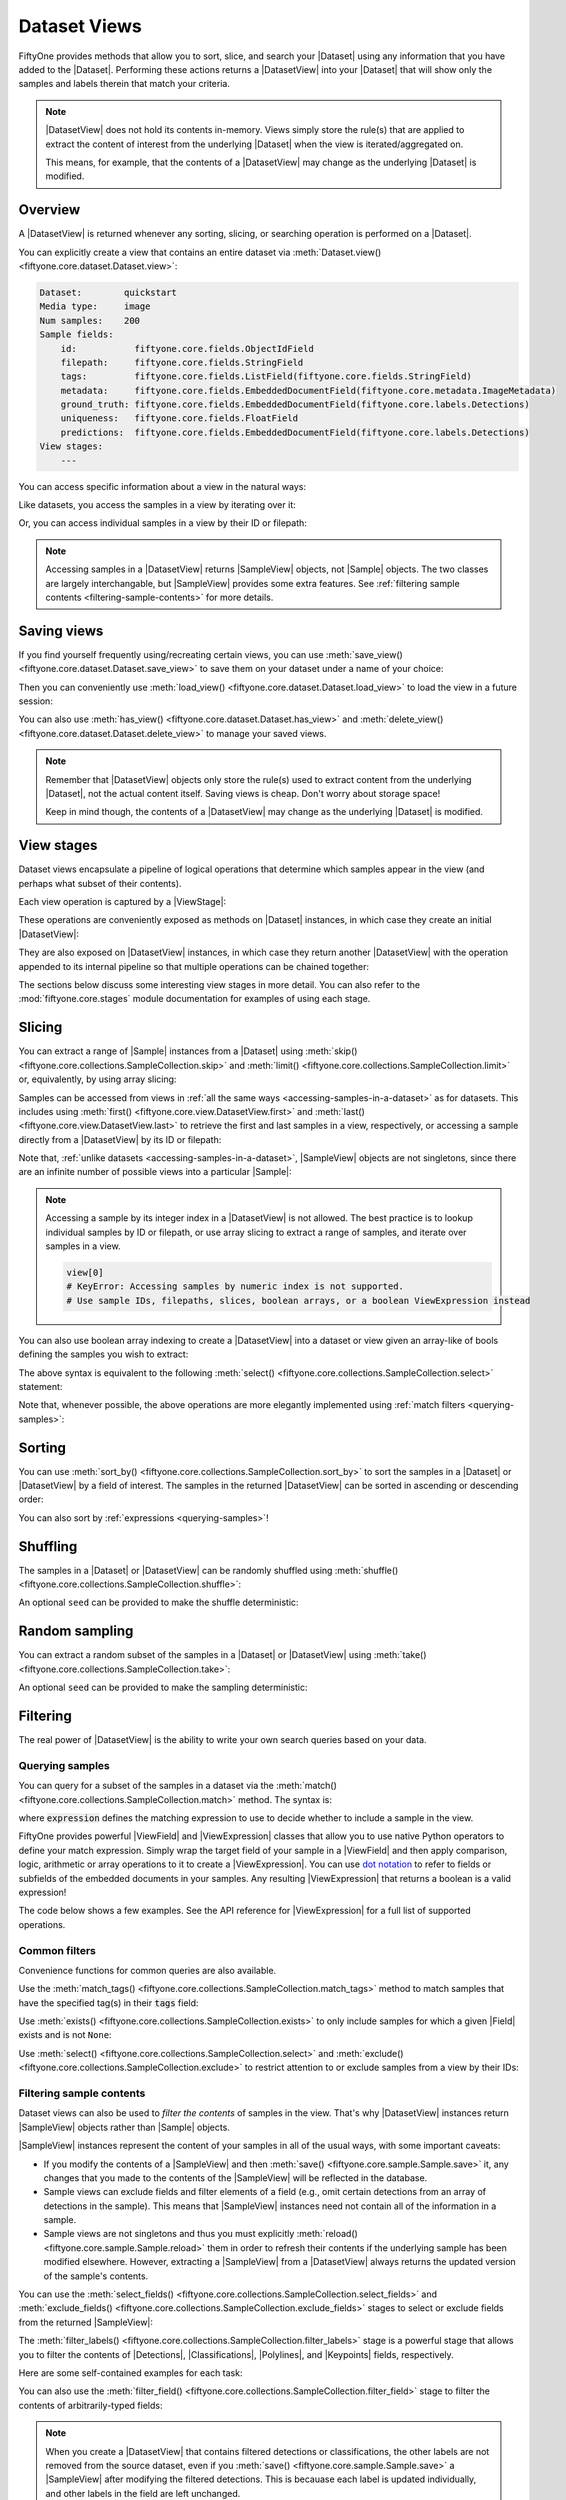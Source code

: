.. _using-views:

Dataset Views
=============

.. default-role:: code

FiftyOne provides methods that allow you to sort, slice, and search your
|Dataset| using any information that you have added to the |Dataset|.
Performing these actions returns a |DatasetView| into your |Dataset| that will
show only the samples and labels therein that match your criteria.

.. note::

    |DatasetView| does not hold its contents in-memory. Views simply store the
    rule(s) that are applied to extract the content of interest from the
    underlying |Dataset| when the view is iterated/aggregated on.

    This means, for example, that the contents of a |DatasetView| may change
    as the underlying |Dataset| is modified.

Overview
________

A |DatasetView| is returned whenever any sorting, slicing, or searching
operation is performed on a |Dataset|.

You can explicitly create a view that contains an entire dataset via
:meth:`Dataset.view() <fiftyone.core.dataset.Dataset.view>`:

.. code-block:: python
    :linenos:

    import fiftyone.zoo as foz

    dataset = foz.load_zoo_dataset("quickstart")

    view = dataset.view()

    print(view)

.. code-block:: text

    Dataset:        quickstart
    Media type:     image
    Num samples:    200
    Sample fields:
        id:           fiftyone.core.fields.ObjectIdField
        filepath:     fiftyone.core.fields.StringField
        tags:         fiftyone.core.fields.ListField(fiftyone.core.fields.StringField)
        metadata:     fiftyone.core.fields.EmbeddedDocumentField(fiftyone.core.metadata.ImageMetadata)
        ground_truth: fiftyone.core.fields.EmbeddedDocumentField(fiftyone.core.labels.Detections)
        uniqueness:   fiftyone.core.fields.FloatField
        predictions:  fiftyone.core.fields.EmbeddedDocumentField(fiftyone.core.labels.Detections)
    View stages:
        ---

You can access specific information about a view in the natural ways:

.. code-block:: python
    :linenos:

    len(view)
    # 200

    view.media_type
    # "image"

Like datasets, you access the samples in a view by iterating over it:

.. code-block:: python
    :linenos:

    for sample in view:
        # Do something with `sample`

Or, you can access individual samples in a view by their ID or filepath:

.. code-block:: python
    :linenos:

    sample = view.take(1).first()

    print(type(sample))
    # fiftyone.core.sample.SampleView

    same_sample = view[sample.id]
    also_same_sample = view[sample.filepath]

    view[other_sample_id]
    # KeyError: sample non-existent or not in view

.. note::

    Accessing samples in a |DatasetView| returns |SampleView| objects, not
    |Sample| objects. The two classes are largely interchangable, but
    |SampleView| provides some extra features. See
    :ref:`filtering sample contents <filtering-sample-contents>` for more
    details.

.. _saving-views:

Saving views
____________

If you find yourself frequently using/recreating certain views, you can use
:meth:`save_view() <fiftyone.core.dataset.Dataset.save_view>` to save them on
your dataset under a name of your choice:

.. code-block:: python
    :linenos:

    import fiftyone as fo
    import fiftyone.zoo as foz
    from fiftyone import ViewField as F

    dataset = foz.load_zoo_dataset("quickstart")
    dataset.persistent = True

    # Create a view
    cats_view = (
        dataset
        .select_fields("ground_truth")
        .filter_labels("ground_truth", F("label") == "cat")
        .sort_by(F("ground_truth.detections").length(), reverse=True)
    )

    # Save the view
    dataset.save_view("cats-view", cats_view)

Then you can conveniently use
:meth:`load_view() <fiftyone.core.dataset.Dataset.load_view>` to load the view
in a future session:

.. code-block:: python
    :linenos:

    import fiftyone as fo

    dataset = fo.load_dataset("quickstart")

    # Retrieve a saved view
    cats_view = dataset.load_view("cats-view")
    print(cats_view)

    # Cleanup
    dataset.delete()

You can also use :meth:`has_view() <fiftyone.core.dataset.Dataset.has_view>`
and :meth:`delete_view() <fiftyone.core.dataset.Dataset.delete_view>` to manage
your saved views.

.. note::

    Remember that |DatasetView| objects only store the rule(s) used to extract
    content from the underlying |Dataset|, not the actual content itself.
    Saving views is cheap. Don't worry about storage space!

    Keep in mind though, the contents of a |DatasetView| may change as the
    underlying |Dataset| is modified.

.. _view-stages:

View stages
___________

Dataset views encapsulate a pipeline of logical operations that determine which
samples appear in the view (and perhaps what subset of their contents).

Each view operation is captured by a |ViewStage|:

.. code-block:: python
    :linenos:

    # List available view operations on a dataset
    print(dataset.list_view_stages())
    # ['exclude', 'exclude_fields', 'exists', ..., 'skip', 'sort_by', 'take']

These operations are conveniently exposed as methods on |Dataset| instances,
in which case they create an initial |DatasetView|:

.. code-block:: python
    :linenos:

    # Random set of 100 samples from the dataset
    random_view = dataset.take(100)

    len(random_view)
    # 100

They are also exposed on |DatasetView| instances, in which case they return
another |DatasetView| with the operation appended to its internal pipeline so
that multiple operations can be chained together:

.. code-block:: python
    :linenos:

    # Sort `random_view` by filepath
    sorted_random_view = random_view.sort_by("filepath")

The sections below discuss some interesting view stages in more detail. You can
also refer to the :mod:`fiftyone.core.stages` module documentation for examples
of using each stage.

.. _view-slicing:

Slicing
_______

You can extract a range of |Sample| instances from a |Dataset| using
:meth:`skip() <fiftyone.core.collections.SampleCollection.skip>` and
:meth:`limit() <fiftyone.core.collections.SampleCollection.limit>` or,
equivalently, by using array slicing:

.. code-block:: python
    :linenos:

    # Skip the first 2 samples and take the next 3
    range_view1 = dataset.skip(2).limit(3)

    # Equivalently, using array slicing
    range_view2 = dataset[2:5]

Samples can be accessed from views in
:ref:`all the same ways <accessing-samples-in-a-dataset>` as for datasets.
This includes using :meth:`first() <fiftyone.core.view.DatasetView.first>` and
:meth:`last() <fiftyone.core.view.DatasetView.last>` to retrieve the first and
last samples in a view, respectively, or accessing a sample directly from a
|DatasetView| by its ID or filepath:

.. code-block:: python
    :linenos:

    view = dataset[10:100]

    sample10 = view.first()
    sample100 = view.last()

    also_sample10 = view[sample10.id]
    print(also_sample10.filepath == sample10.filepath)
    # True

    also_sample100 = view[sample100.filepath]
    print(sample100.id == also_sample100.id)
    # True

Note that, :ref:`unlike datasets <accessing-samples-in-a-dataset>`,
|SampleView| objects are not singletons, since there are an infinite number of
possible views into a particular |Sample|:

.. code-block:: python
    :linenos:

    print(sample10 is also_sample10)
    # False

.. note::

    Accessing a sample by its integer index in a |DatasetView| is not allowed.
    The best practice is to lookup individual samples by ID or filepath, or use
    array slicing to extract a range of samples, and iterate over samples in a
    view.

    .. code-block:: python

        view[0]
        # KeyError: Accessing samples by numeric index is not supported.
        # Use sample IDs, filepaths, slices, boolean arrays, or a boolean ViewExpression instead

You can also use boolean array indexing to create a |DatasetView| into a
dataset or view given an array-like of bools defining the samples you wish to
extract:

.. code-block:: python
    :linenos:

    import numpy as np

    # A boolean array encoding the samples to extract
    bool_array = np.array(dataset.values("uniqueness")) > 0.7

    view = dataset[bool_array]
    print(len(view))
    # 17

The above syntax is equivalent to the following
:meth:`select() <fiftyone.core.collections.SampleCollection.select>` statement:

.. code-block:: python
    :linenos:

    import itertools

    ids = itertools.compress(dataset.values("id"), bool_array)
    view = dataset.select(ids)
    print(len(view))
    # 17

Note that, whenever possible, the above operations are more elegantly
implemented using :ref:`match filters <querying-samples>`:

.. code-block:: python
    :linenos:

    from fiftyone import ViewField as F

    # ViewExpression defining the samples to match
    expr = F("uniqueness") > 0.7

    # Use a match() expression to define the view
    view = dataset.match(expr)
    print(len(view))
    # 17

    # Equivalent: using boolean expression indexing is allowed too
    view = dataset[expr]
    print(len(view))
    # 17

.. _view-sorting:

Sorting
_______

You can use
:meth:`sort_by() <fiftyone.core.collections.SampleCollection.sort_by>`
to sort the samples in a |Dataset| or |DatasetView| by a field of interest. The
samples in the returned |DatasetView| can be sorted in ascending or descending
order:

.. code-block:: python
    :linenos:

    view = dataset.sort_by("filepath")
    view = dataset.sort_by("filepath", reverse=True)

You can also sort by :ref:`expressions <querying-samples>`!

.. code-block:: python
    :linenos:

    from fiftyone import ViewField as F

    # Sort by number of detections in `Detections` field `ground_truth`
    view = dataset.sort_by(F("ground_truth.detections").length(), reverse=True)

    print(len(view.first().ground_truth.detections))  # 39
    print(len(view.last().ground_truth.detections))  # 0

.. _view-shuffling:

Shuffling
_________

The samples in a |Dataset| or |DatasetView| can be randomly shuffled using
:meth:`shuffle() <fiftyone.core.collections.SampleCollection.shuffle>`:

.. code-block:: python
    :linenos:

    # Randomly shuffle the order of the samples in the dataset
    view1 = dataset.shuffle()

An optional ``seed`` can be provided to make the shuffle deterministic:

.. code-block:: python
    :linenos:

    # Randomly shuffle the samples in the dataset with a fixed seed

    view2 = dataset.shuffle(seed=51)
    print(view2.first().id)
    # 5f31bbfcd0d78c13abe159b1

    also_view2 = dataset.shuffle(seed=51)
    print(also_view2.first().id)
    # 5f31bbfcd0d78c13abe159b1

.. _view-sampling:

Random sampling
_______________

You can extract a random subset of the samples in a |Dataset| or |DatasetView|
using :meth:`take() <fiftyone.core.collections.SampleCollection.take>`:

.. code-block:: python
    :linenos:

    # Take 5 random samples from the dataset
    view1 = dataset.take(5)

An optional ``seed`` can be provided to make the sampling deterministic:

.. code-block:: python
    :linenos:

    # Take 5 random samples from the dataset with a fixed seed

    view2 = dataset.take(5, seed=51)
    print(view2.first().id)
    # 5f31bbfcd0d78c13abe159b1

    also_view2 = dataset.take(5, seed=51)
    print(also_view2.first().id)
    # 5f31bbfcd0d78c13abe159b1

.. _view-filtering:

Filtering
_________

The real power of |DatasetView| is the ability to write your own search queries
based on your data.

.. _querying-samples:

Querying samples
----------------

You can query for a subset of the samples in a dataset via the
:meth:`match() <fiftyone.core.collections.SampleCollection.match>` method. The
syntax is:

.. code-block:: python
    :linenos:

    match_view = dataset.match(expression)

where `expression` defines the matching expression to use to decide whether to
include a sample in the view.

FiftyOne provides powerful |ViewField| and |ViewExpression| classes that allow
you to use native Python operators to define your match expression. Simply wrap
the target field of your sample in a |ViewField| and then apply comparison,
logic, arithmetic or array operations to it to create a |ViewExpression|. You
can use `dot notation <https://docs.mongodb.com/manual/core/document/#dot-notation>`_
to refer to fields or subfields of the embedded documents in your samples.
Any resulting |ViewExpression| that returns a boolean is a valid expression!

The code below shows a few examples. See the API reference for |ViewExpression|
for a full list of supported operations.

.. code-block:: python
    :linenos:

    from fiftyone import ViewField as F

    # Populate metadata on all samples
    dataset.compute_metadata()

    # Samples whose image is less than 48 KB
    small_images_view = dataset.match(F("metadata.size_bytes") < 48 * 1024)

    # Samples that contain at least one prediction with confidence above 0.99
    # or whose label ifs "cat" or "dog"
    match = (F("confidence") > 0.99) | (F("label").is_in(("cat", "dog")))
    matching_view = dataset.match(
        F("predictions.detections").filter(match).length() > 0
    )

Common filters
--------------

Convenience functions for common queries are also available.

Use the
:meth:`match_tags() <fiftyone.core.collections.SampleCollection.match_tags>`
method to match samples that have the specified tag(s) in their `tags` field:

.. code-block:: python
    :linenos:

    # The validation split of the dataset
    val_view = dataset.match_tags("validation")

    # Union of the validation and test splits
    val_test_view = dataset.match_tags(("validation", "test"))

Use :meth:`exists() <fiftyone.core.collections.SampleCollection.exists>` to
only include samples for which a given |Field| exists and is not ``None``:

.. code-block:: python
    :linenos:

    # The subset of samples where predictions have been computed
    predictions_view = dataset.exists("predictions")

Use :meth:`select() <fiftyone.core.collections.SampleCollection.select>` and
:meth:`exclude() <fiftyone.core.collections.SampleCollection.exclude>` to
restrict attention to or exclude samples from a view by their IDs:

.. code-block:: python
    :linenos:

    # Get the IDs of two random samples
    sample_ids = [
        dataset.take(1).first().id,
        dataset.take(1).first().id,
    ]

    # Include only samples with the given IDs in the view
    selected_view = dataset.select(sample_ids)

    # Exclude samples with the given IDs from the view
    excluded_view = dataset.exclude(sample_ids)

.. _filtering-sample-contents:

Filtering sample contents
-------------------------

Dataset views can also be used to *filter the contents* of samples in the view.
That's why |DatasetView| instances return |SampleView| objects rather than
|Sample| objects.

|SampleView| instances represent the content of your samples in all of the
usual ways, with some important caveats:

- If you modify the contents of a |SampleView| and then
  :meth:`save() <fiftyone.core.sample.Sample.save>` it, any changes that
  you made to the contents of the |SampleView| will be reflected in the
  database.

- Sample views can exclude fields and filter elements of a field (e.g., omit
  certain detections from an array of detections in the sample). This means
  that |SampleView| instances need not contain all of the information in a
  sample.

- Sample views are not singletons and thus you must explicitly
  :meth:`reload() <fiftyone.core.sample.Sample.reload>` them in order to
  refresh their contents if the underlying sample has been modified elsewhere.
  However, extracting a |SampleView| from a |DatasetView| always returns the
  updated version of the sample's contents.

You can use the
:meth:`select_fields() <fiftyone.core.collections.SampleCollection.select_fields>`
and
:meth:`exclude_fields() <fiftyone.core.collections.SampleCollection.exclude_fields>`
stages to select or exclude fields from the returned |SampleView|:

.. code-block:: python
    :linenos:

    for sample in dataset.select_fields("ground_truth"):
        print(sample.id)            # OKAY: `id` is always available
        print(sample.ground_truth)  # OKAY: `ground_truth` was selected
        print(sample.predictions)   # AttributeError: `predictions` was not selected

    for sample in dataset.exclude_fields("predictions"):
        print(sample.id)            # OKAY: `id` is always available
        print(sample.ground_truth)  # OKAY: `ground_truth` was not excluded
        print(sample.predictions)   # AttributeError: `predictions` was excluded

The
:meth:`filter_labels() <fiftyone.core.collections.SampleCollection.filter_labels>`
stage is a powerful stage that allows you to filter the contents of
|Detections|, |Classifications|, |Polylines|, and |Keypoints| fields,
respectively.

Here are some self-contained examples for each task:

.. tabs::

    .. tab:: Classifications

        .. code-block:: python
            :linenos:

            import fiftyone as fo
            import fiftyone.zoo as foz
            from fiftyone import ViewField as F

            dataset = foz.load_zoo_dataset("imagenet-sample")

            # Only include samples whose ground truth `label` is "slug" or "conch"
            slug_conch_view = dataset.filter_labels(
                "ground_truth", (F("label") == "slug") | (F("label") == "conch")
            )

            session = fo.launch_app(view=slug_conch_view)

    .. tab:: Detections

        .. code-block:: python
            :linenos:

            import fiftyone as fo
            import fiftyone.zoo as foz
            from fiftyone import ViewField as F

            dataset = foz.load_zoo_dataset("quickstart")

            # Bboxes are in [top-left-x, top-left-y, width, height] format
            bbox_area = F("bounding_box")[2] * F("bounding_box")[3]

            # Only includes predictions whose bounding boxes have an area of at
            # least 50% of the image, and only include samples with at least
            # one prediction after filtering
            large_boxes_view = dataset.filter_labels("predictions", bbox_area >= 0.5)

            session = fo.launch_app(view=large_boxes_view)

    .. tab:: Polylines

        .. note::

            See the :ref:`BDD100K dataset <dataset-zoo-bdd100k>` in the Dataset
            Zoo for download instructions.

        .. code-block:: python
            :linenos:

            import fiftyone as fo
            import fiftyone.zoo as foz
            from fiftyone import ViewField as F

            # The path to the source files that you manually downloaded
            source_dir = "/path/to/dir-with-bdd100k-files"

            dataset = foz.load_zoo_dataset(
                "bdd100k", split="validation", source_dir=source_dir
            )

            # Only include polylines that are filled (polygons, not polylines),
            # and only include samples with at least one polygon after filtering
            polygons_view = dataset.filter_labels("gt_polylines", F("filled") == True)

            session = fo.launch_app(view=polygons_view)

    .. tab:: Keypoints

        .. note::

            This example uses a
            :ref:`Keypoint R-CNN model <model-zoo-keypoint-rcnn-resnet50-fpn-coco-torch>`
            from the Model Zoo.

        .. code-block:: python
            :linenos:

            import fiftyone as fo
            import fiftyone.zoo as foz
            from fiftyone import ViewField as F

            dataset = foz.load_zoo_dataset("quickstart")

            # Load a keypoint model
            model = foz.load_zoo_model("keypoint-rcnn-resnet50-fpn-coco-torch")

            # Grab a few samples that have people in them
            person_view  = dataset.match(
                F("ground_truth.detections").map(F("label") == "person").length() > 0
            ).take(4)

            person_view.apply_model(model, label_field="rcnn")

            # Only include keypoints in the `rcnn_keypoints` field of each
            # sample that have at least 10 vertices, and only include samples
            # with at least one keypoint instance after filtering
            many_points_view = dataset.filter_labels(
                "rcnn_keypoints", F("points").length() >= 10,
            )

            session = fo.launch_app(view=many_points_view)

You can also use the
:meth:`filter_field() <fiftyone.core.collections.SampleCollection.filter_field>`
stage to filter the contents of arbitrarily-typed fields:

.. code-block:: python
    :linenos:

    # Remove tags from samples that don't include the "validation" tag
    clean_tags_view = dataset.filter_field("tags", F().contains("validation"))

.. note::

    When you create a |DatasetView| that contains filtered detections or
    classifications, the other labels are not removed from the source dataset,
    even if you :meth:`save() <fiftyone.core.sample.Sample.save>` a
    |SampleView| after modifying the filtered detections. This is becauase each
    label is updated individually, and other labels in the field are left
    unchanged.

    .. code-block:: python

        view = dataset.filter_labels("predictions", ...)

        for sample in view:
            predictions = sample.predictions

            # Modify the detections in the view
            for detection in predictions.detections:
                detection["new_field"] = True

            # Other detections in the `predictions` field of the samples that
            # did not appear in the `view` are not deleted or modified
            sample.save()

    If you *do want to delete data* from your samples, assign a new value to
    the field:

    .. code-block:: python

        view = dataset.filter_labels("predictions", ...)

        for sample in view:
            sample.predictions = fo.Detections(...)

            # Existing detections in the `predictions` field of the samples
            # are deleted
            sample.save()

.. _concatenating-views:

Concatenating views
___________________

You can use
:meth:`concat() <fiftyone.core.collections.SampleCollection.concat>` to
concatenate views into the same dataset:

.. code-block:: python
    :linenos:

    import fiftyone as fo
    import fiftyone.zoo as foz
    from fiftyone import ViewField as F

    dataset = foz.load_zoo_dataset("quickstart")

    view1 = dataset.match(F("uniqueness") < 0.2)
    view2 = dataset.match(F("uniqueness") > 0.7)

    view = view1.concat(view2)

    print(len(view) == len(view1) + len(view2))  # True

or you can use the equivalent `+` syntax sugar:

.. code-block:: python
    :linenos:

    view = view1 + view2

    print(len(view) == len(view1) + len(view2))  # True

Concatenating *generated views* such as :ref:`patches <object-patches-views>`
and :ref:`frames <frame-views>` is also allowed:

.. code-block:: python
    :linenos:

    gt_patches = dataset.to_patches("ground_truth")

    patches1 = gt_patches[:10]
    patches2 = gt_patches[-10:]

    patches = patches1 + patches2

    print(len(patches) == len(patches1) + len(patches2))  # True

as long as each view is derived from the same root generated view:

.. code-block:: python
    :linenos:

    patches1 = dataset[:10].to_patches("ground_truth")
    patches2 = dataset[-10:].to_patches("ground_truth")

    patches = patches1 + patches2  # ERROR: not allowed

If you concatenate views that use
:meth:`select_fields() <fiftyone.core.collections.SampleCollection.select_fields>`
or
:meth:`exclude_fields() <fiftyone.core.collections.SampleCollection.exclude_fields>`
to manipulate the schema of individual views, the concatenated view will
respect the schema of the *first view* in the chain:

.. code-block:: python
    :linenos:

    view1 = dataset[:10].select_fields()
    view2 = dataset[-10:]

    view = view1 + view2

    # Fields are omitted from `view2` to match schema of `view1`
    print(view.last())

.. code-block:: python
    :linenos:

    view1 = dataset[:10]
    view2 = dataset[-10:].select_fields()

    view = view1 + view2

    # Missing fields from `view2` appear as `None` to match schema of `view1`
    print(view.last())

Note that :meth:`concat() <fiftyone.core.collections.SampleCollection.concat>`
will not prevent you from creating concatenated views that contain multiple
(possibly filtered) versions of the same |Sample|, which results in views that
contains duplicate sample IDs:

.. code-block:: python
    :linenos:

    sample_id = dataset.first().id
    view = (dataset + dataset).shuffle()

    selected_view = view.select(sample_id)
    print(len(selected_view))  # two samples have the same ID

.. warning::

    The :ref:`FiftyOne App <fiftyone-app>` is not designed to display views
    with duplicate sample IDs.

.. _date-views:

Date-based views
________________

If your dataset contains :ref:`date fields <dates-and-datetimes>`, you can
construct dataset views that query/filter based on this information by simply
writing the appropriate |ViewExpression|, using `date`, `datetime` and
`timedelta` objects to define the required logic.

For example, you can use the
:meth:`match() <fiftyone.core.collections.SampleCollection.match>` stage to
filter a dataset by date as follows:

.. code-block:: python
    :linenos:

    from datetime import datetime, timedelta

    import fiftyone as fo
    from fiftyone import ViewField as F

    dataset = fo.Dataset()
    dataset.add_samples(
        [
            fo.Sample(
                filepath="image1.png",
                capture_date=datetime(2021, 8, 24, 1, 0, 0),
            ),
            fo.Sample(
                filepath="image2.png",
                capture_date=datetime(2021, 8, 24, 2, 0, 0),
            ),
            fo.Sample(
                filepath="image3.png",
                capture_date=datetime(2021, 8, 24, 3, 0, 0),
            ),
        ]
    )

    query_date = datetime(2021, 8, 24, 2, 1, 0)
    query_delta = timedelta(minutes=30)

    # Samples with capture date after 2021-08-24 02:01:00
    view = dataset.match(F("capture_date") > query_date)
    print(view)

    # Samples with capture date within 30 minutes of 2021-08-24 02:01:00
    view = dataset.match(abs(F("capture_date") - query_date) < query_delta)
    print(view)

.. note::

    As the example above demonstrates, |ViewExpression| instances may contain
    `date`, `datetime` and `timedelta` objects. Internally, subtracting two
    dates returns the number of milliseconds between them. Using `timedelta`
    allows these units to be abstracted away from the user.

.. _object-patches-views:

Object patches
______________

If your dataset contains label list fields like |Detections| or |Polylines|,
then you can use
:meth:`to_patches() <fiftyone.core.collections.SampleCollection.to_patches>` to
create views that contain one sample per object patch in a specified label
field of your dataset.

For example, you can extract patches for all ground truth objects in a
detection dataset:

.. code-block:: python
    :linenos:

    import fiftyone as fo
    import fiftyone.zoo as foz
    from fiftyone import ViewField as F

    dataset = foz.load_zoo_dataset("quickstart")

    session = fo.launch_app(dataset)

    # Convert to ground truth patches
    gt_patches = dataset.to_patches("ground_truth")
    print(gt_patches)

    # View patches in the App
    session.view = gt_patches

.. code-block:: text

    Dataset:     quickstart
    Media type:  image
    Num patches: 1232
    Patch fields:
        id:           fiftyone.core.fields.ObjectIdField
        filepath:     fiftyone.core.fields.StringField
        tags:         fiftyone.core.fields.ListField(fiftyone.core.fields.StringField)
        metadata:     fiftyone.core.fields.EmbeddedDocumentField(fiftyone.core.metadata.ImageMetadata)
        sample_id:    fiftyone.core.fields.ObjectIdField
        ground_truth: fiftyone.core.fields.EmbeddedDocumentField(fiftyone.core.labels.Detection)
    View stages:
        1. ToPatches(field='ground_truth', config=None)

.. note::

    You can pass the optional `other_fields` pararmeter to
    :meth:`to_patches() <fiftyone.core.collections.SampleCollection.to_patches>`
    to specify additional read-only sample-level fields that each patch should
    include from their parent samples.

Or, you could :ref:`chain view stages <chaining-views>` to create a view that
contains patches for a filtered set of predictions:

.. code-block:: python
    :linenos:

    # Now extract patches for confident person predictions
    person_patches = (
        dataset
        .filter_labels(
            "predictions",
            (F("label") == "person") & (F("confidence") > 0.9)
        )
        .to_patches("predictions")
    )
    print(person_patches)

    # View patches in the App
    session.view = person_patches

.. note::

    Did you know? You can convert to object patches view directly
    :ref:`from the App <app-object-patches>`!

Object patches views are just like any other :ref:`dataset view <using-views>`
in the sense that:

-   You can append view stages via the :ref:`App view bar <app-create-view>` or
    :ref:`views API <using-views>`
-   Any modifications to label tags that you make via the App's
    :ref:`tagging menu <app-tagging>` or via API methods like
    :meth:`tag_labels() <fiftyone.core.collections.SampleCollection.tag_labels>`
    and :meth:`untag_labels() <fiftyone.core.collections.SampleCollection.untag_labels>`
    will be reflected on the source dataset
-   Any modifications to the patch labels that you make by iterating over the
    contents of the view or calling
    :meth:`set_values() <fiftyone.core.collections.SampleCollection.set_values>`
    will be reflected on the source dataset
-   Calling :meth:`save() <fiftyone.core.patches.PatchesView.save>`,
    :meth:`keep() <fiftyone.core.patches.PatchesView.keep>`, or
    :meth:`keep_fields() <fiftyone.core.patches.PatchesView.keep_fields>` on a
    patches view (typically one that contains additional view stages that
    filter or modify its contents) will sync any edits or deletions to the
    patch labels with the source dataset

However, because object patches views only contain a subset of the contents of
a |Sample| from the source dataset, there are some differences compared to
non-patch views:

-   Tagging or untagging patches (as opposed to their labels) will not affect
    the tags of the underlying |Sample|
-   Any edits that you make to sample-level fields of object patches views
    other than the field that defines the patches themselves will not be
    reflected on the source dataset

.. note::

    Did you know? You can :ref:`export object patches <export-label-coercion>`
    as classification datasets!

.. _eval-patches-views:

Evaluation patches
__________________

If you have :ref:`run evaluation <evaluating-detections>` on predictions from
an object detection model, then you can use
:meth:`to_evaluation_patches() <fiftyone.core.collections.SampleCollection.to_evaluation_patches>`
to transform the dataset (or a view into it) into a new view that contains one
sample for each true positive, false positive, and false negative example.

True positive examples will result in samples with both their ground truth and
predicted fields populated, while false positive/negative examples will only
have one of their corresponding predicted/ground truth fields populated,
respectively.

.. code-block:: python
    :linenos:

    import fiftyone as fo
    import fiftyone.zoo as foz

    dataset = foz.load_zoo_dataset("quickstart")

    # Evaluate `predictions` w.r.t. labels in `ground_truth` field
    dataset.evaluate_detections(
        "predictions", gt_field="ground_truth", eval_key="eval"
    )

    session = fo.launch_app(dataset)

    # Convert to evaluation patches
    eval_patches = dataset.to_evaluation_patches("eval")
    print(eval_patches)

    print(eval_patches.count_values("type"))
    # {'fn': 246, 'fp': 4131, 'tp': 986}

    # View patches in the App
    session.view = eval_patches

.. code-block:: text

    Dataset:     quickstart
    Media type:  image
    Num patches: 5363
    Patch fields:
        id:           fiftyone.core.fields.ObjectIdField
        filepath:     fiftyone.core.fields.StringField
        tags:         fiftyone.core.fields.ListField(fiftyone.core.fields.StringField)
        metadata:     fiftyone.core.fields.EmbeddedDocumentField(fiftyone.core.metadata.ImageMetadata)
        predictions:  fiftyone.core.fields.EmbeddedDocumentField(fiftyone.core.labels.Detections)
        ground_truth: fiftyone.core.fields.EmbeddedDocumentField(fiftyone.core.labels.Detections)
        sample_id:    fiftyone.core.fields.ObjectIdField
        type:         fiftyone.core.fields.StringField
        iou:          fiftyone.core.fields.FloatField
        crowd:        fiftyone.core.fields.BooleanField
    View stages:
        1. ToEvaluationPatches(eval_key='eval', config=None)

.. note::

    You can pass the optional `other_fields` pararmeter to
    :meth:`to_patches() <fiftyone.core.collections.SampleCollection.to_patches>`
    to specify additional read-only sample-level fields that each patch should
    include from their parent samples.

Refer to the :ref:`evaluation guide <evaluating-detections>` guide for more
information about running evaluations and using evaluation patches views to
analyze object detection models.

.. note::

    Did you know? You can convert to evaluation patches view directly
    :ref:`from the App <app-evaluation-patches>`!

Evaluation patches views are just like any other
:ref:`dataset view <using-views>` in the sense that:

-   You can append view stages via the :ref:`App view bar <app-create-view>` or
    :ref:`views API <using-views>`
-   Any modifications to ground truth or predicted label tags that you make via
    the App's :ref:`tagging menu <app-tagging>` or via API methods like
    :meth:`tag_labels() <fiftyone.core.collections.SampleCollection.tag_labels>`
    and :meth:`untag_labels() <fiftyone.core.collections.SampleCollection.untag_labels>`
    will be reflected on the source dataset
-   Any modifications to the predicted or ground truth |Label| elements in the
    patches view that you make by iterating over the contents of the view or
    calling
    :meth:`set_values() <fiftyone.core.collections.SampleCollection.set_values>`
    will be reflected on the source dataset
-   Calling :meth:`save() <fiftyone.core.patches.EvaluationPatchesView.save>`,
    :meth:`keep() <fiftyone.core.patches.EvaluationPatchesView.keep>`, or
    :meth:`keep_fields() <fiftyone.core.patches.EvaluationPatchesView.keep_fields>`
    on an evaluation patches view (typically one that contains additional view
    stages that filter or modify its contents) will sync any predicted or
    ground truth |Label| edits or deletions with the source dataset

However, because evaluation patches views only contain a subset of the contents
of a |Sample| from the source dataset, there are some differences compared to
non-patch views:

-   Tagging or untagging patches themselves (as opposed to their labels) will
    not affect the tags of the underlying |Sample|
-   Any edits that you make to sample-level fields of evaluation patches views
    other than the ground truth/predicted label fields will not be reflected
    on the source dataset

.. _video-views:

Video views
___________

Most view stages naturally support video datasets. For example, stages that
refer to fields can be applied to the frame-level fields of video samples by
prepending ``"frames."`` to the relevent parameters:

.. code-block:: python
    :linenos:

    import fiftyone as fo
    import fiftyone.zoo as foz
    from fiftyone import ViewField as F

    dataset = foz.load_zoo_dataset("quickstart-video")

    # Create a view that only contains vehicles
    view = dataset.filter_labels("frames.detections", F("label") == "vehicle")

    # Compare the number of objects in the view and the source dataset
    print(dataset.count("frames.detections.detections"))  # 11345
    print(view.count("frames.detections.detections"))  # 7511

In addition, FiftyOne provides a variety of dedicated view stages for
performing manipulations that are unique to video data.

.. _clip-views:

Clip views
----------

You can use
:meth:`to_clips() <fiftyone.core.collections.SampleCollection.to_clips>` to
create views into your video datasets that contain one sample per clip defined
by a specific field or expression in a video collection.

For example, if you have :ref:`temporal detection <temporal-detection>` labels
on your dataset, then you can create a clips view that contains one sample per
temporal segment by simply passing the name of the temporal detection field to
:meth:`to_clips() <fiftyone.core.collections.SampleCollection.to_clips>`:

.. code-block:: python
    :linenos:

    import fiftyone as fo

    dataset = fo.Dataset()

    sample1 = fo.Sample(
        filepath="video1.mp4",
        events=fo.TemporalDetections(
            detections=[
                fo.TemporalDetection(label="meeting", support=[1, 3]),
                fo.TemporalDetection(label="party", support=[2, 4]),
            ]
        ),
    )

    sample2 = fo.Sample(
        filepath="video2.mp4",
        metadata=fo.VideoMetadata(total_frame_count=5),
        events=fo.TemporalDetections(
            detections=[
                fo.TemporalDetection(label="party", support=[1, 3]),
                fo.TemporalDetection(label="meeting", support=[3, 5]),
            ]
        ),
    )

    dataset.add_samples([sample1, sample2])

    # Create a clips view with one clip per event
    view = dataset.to_clips("events")
    print(view)

    # Verify that one sample per clip was created
    print(dataset.count("events.detections"))  # 4
    print(len(view))  # 4

.. code-block:: text

    Dataset:    2021.09.03.09.44.57
    Media type: video
    Num clips:  4
    Clip fields:
        id:        fiftyone.core.fields.ObjectIdField
        sample_id: fiftyone.core.fields.ObjectIdField
        filepath:  fiftyone.core.fields.StringField
        support:   fiftyone.core.fields.FrameSupportField
        tags:      fiftyone.core.fields.ListField(fiftyone.core.fields.StringField)
        metadata:  fiftyone.core.fields.EmbeddedDocumentField(fiftyone.core.metadata.VideoMetadata)
        events:    fiftyone.core.fields.EmbeddedDocumentField(fiftyone.core.labels.Classification)
    Frame fields:
        id:           fiftyone.core.fields.ObjectIdField
        frame_number: fiftyone.core.fields.FrameNumberField
    View stages:
        1. ToClips(field_or_expr='events', config=None)

All clips views contain a top-level `support` field that contains the
`[first, last]` frame range of the clip within `filepath`, which points to the
source video.

Note that the `events` field, which had type |TemporalDetections| in the
source dataset, now has type |Classification| in the clips view, since each
classification has a one-to-one relationship with its clip.

.. note::

    You can pass the optional `other_fields` pararmeter to
    :meth:`to_clips() <fiftyone.core.collections.SampleCollection.to_clips>` to
    specify additional read-only sample-level fields that each clip should
    include from their parent samples.

.. note::

    If you edit the `support` or |Classification| of a sample in a clips view
    created from temporal detections, the changes will be applied to the
    corresponding |TemporalDetection| in the source dataset.

Continuing from the example above, if you would like to see clips only for
specific temporal detection labels, you can achieve this by first
:ref:`filtering the labels <filtering-sample-contents>`:

.. code-block:: python
    :linenos:

    from fiftyone import ViewField as F

    # Create a clips view with one clip per meeting
    view = (
        dataset
        .filter_labels("events", F("label") == "meeting")
        .to_clips("events")
    )

    print(view.values("events.label"))
    # ['meeting', 'meeting']

Clips views can also be created based on frame-level labels, which provides a
powerful query language that you can use to find segments of a video dataset
that contain specific frame content of interest.

In the simplest case, you can provide the name of a frame-level list field
(e.g., |Classifications| or |Detections|) to
:meth:`to_clips() <fiftyone.core.collections.SampleCollection.to_clips>`, which
will create one clip per contiguous range of frames that contain at least one
label in the specified field:

.. code-block:: python
    :linenos:

    import fiftyone as fo
    import fiftyone.zoo as foz

    dataset = foz.load_zoo_dataset("quickstart-video")

    # Create a view that contains one clip per contiguous range of frames that
    # contains at least one detection
    view = dataset.to_clips("frames.detections")
    print(view)

The above view turns out to not be very interesting, since every frame in the
`quickstart-video` dataset contains at least one object. So, instead, lets
first :ref:`filter the objects <filtering-sample-contents>` so that we can
construct a clips view that contains one clip per contiguous range of frames
that contains at least one person:

.. code-block:: python
    :linenos:

    from fiftyone import ViewField as F

    # Create a view that contains one clip per contiguous range of frames that
    # contains at least one person
    view = (
        dataset
        .filter_labels("frames.detections", F("label") == "person")
        .to_clips("frames.detections")
    )
    print(view)

.. code-block:: text

    Dataset:    quickstart-video
    Media type: video
    Num clips:  8
    Clip fields:
        id:        fiftyone.core.fields.ObjectIdField
        sample_id: fiftyone.core.fields.ObjectIdField
        filepath:  fiftyone.core.fields.StringField
        support:   fiftyone.core.fields.FrameSupportField
        tags:      fiftyone.core.fields.ListField(fiftyone.core.fields.StringField)
        metadata:  fiftyone.core.fields.EmbeddedDocumentField(fiftyone.core.metadata.VideoMetadata)
    Frame fields:
        id:           fiftyone.core.fields.ObjectIdField
        frame_number: fiftyone.core.fields.FrameNumberField
        detections:   fiftyone.core.fields.EmbeddedDocumentField(fiftyone.core.labels.Detections)
    View stages:
        1. FilterLabels(field='frames.detections', filter={'$eq': ['$$this.label', 'person']}, only_matches=True)
        2. ToClips(field_or_expr='frames.detections', config=None)

When you iterate over the frames of a sample in a clip view, you will only get
the frames within the `[first, last]` support of each clip:

.. code-block:: python
    :linenos:

    sample = view.last()

    print(sample.support)
    # [116, 120]

    frame_numbers = []
    for frame_number, frame in sample.frames.items():
        frame_numbers.append(frame_number)

    print(frame_numbers)
    # [116, 117, 118, 119, 120]

.. note::

    Clips views created via
    :meth:`to_clips() <fiftyone.core.collections.SampleCollection.to_clips>`
    always contain all frame-level labels from the underlying dataset for
    their respective frame supports, even if frame-level filtering was applied
    in previous view stages. In other words, filtering prior to the
    :meth:`to_clips() <fiftyone.core.collections.SampleCollection.to_clips>`
    stage only affects the frame supports.

    You can, however, apply frame-level filtering to clips by appending
    filtering operations after the
    :meth:`to_clips() <fiftyone.core.collections.SampleCollection.to_clips>`
    stage in your view, just like any other view.

More generally, you can provide an arbitrary |ViewExpression| to
:meth:`to_clips() <fiftyone.core.collections.SampleCollection.to_clips>` that
defines a boolean expression to apply to each frame. In this case, the clips
view will contain one clip per contiguous range of frames for which the
expression evaluates to true:

.. code-block:: python
    :linenos:

    # Create a view that contains one clip per contiguous range of frames that
    # contains at least 10 vehicles
    view = (
        dataset
        .filter_labels("frames.detections", F("label") == "vehicle")
        .to_clips(F("detections.detections").length() >= 10)
    )
    print(view)

See :ref:`this section <querying-frames>` for more information about
constructing frame expressions.

.. note::

    You can pass optional `tol` and `min_len` pararmeters to
    :meth:`to_clips() <fiftyone.core.collections.SampleCollection.to_clips>` to
    configure a missing frame tolerance and minimum length for clips generated
    from frame-level fields or expressions.

Clip views are just like any other :ref:`dataset view <using-views>` in the
sense that:

-   You can append view stages via the :ref:`App view bar <app-create-view>` or
    :ref:`views API <using-views>`
-   Any modifications to label tags that you make via the App's
    :ref:`tagging menu <app-tagging>` or via API methods like
    :meth:`tag_labels() <fiftyone.core.collections.SampleCollection.tag_labels>`
    and :meth:`untag_labels() <fiftyone.core.collections.SampleCollection.untag_labels>`
    will be reflected on the source dataset
-   Any modifications to the frame-level labels in a clips view that you make
    by iterating over the contents of the view or calling
    :meth:`set_values() <fiftyone.core.collections.SampleCollection.set_values>`
    will be reflected on the source dataset
-   Calling :meth:`save() <fiftyone.core.clips.ClipsView.save>`,
    :meth:`keep() <fiftyone.core.clips.ClipsView.keep>`, or
    :meth:`keep_fields() <fiftyone.core.clips.ClipsView.keep_fields>` on a
    clips view (typically one that contains additional view stages that filter
    or modify its contents) will sync any frame-level edits or deletions with
    the source dataset

However, because clip views represent only a subset of a |Sample| from the
source dataset, there are some differences compared to non-clip views:

-   Tagging or untagging clips (as opposed to their labels) will not affect
    the tags of the underlying |Sample|
-   Any edits that you make to sample-level fields of clip views will not be
    reflected on the source dataset (except for edits to the `support` and
    |Classification| field populated when generating clip views based on
    |TemporalDetection| labels, as described above)

.. _frame-views:

Frame views
-----------

You can use
:meth:`to_frames() <fiftyone.core.collections.SampleCollection.to_frames>`
to create image views into your video datasets that contain one sample per
frame in the dataset.

.. note::

    Did you know? Using
    :meth:`to_frames() <fiftyone.core.collections.SampleCollection.to_frames>`
    enables you to execute workflows such as
    :ref:`model evaluation <evaluating-models>` and
    :ref:`Brain methods <fiftyone-brain>` that only support image collections
    to the frames of your video datasets!

In the simplest case, you can create a view that contains a sample for every
frame of the videos in a |Dataset| or |DatasetView|:

.. code-block:: python
    :linenos:

    import fiftyone as fo
    import fiftyone.zoo as foz

    dataset = foz.load_zoo_dataset("quickstart-video")

    session = fo.launch_app(dataset)

    # Create a frames view for the entire dataset
    frames = dataset.to_frames(sample_frames=True)
    print(frames)

    # Verify that one sample per frame was created
    print(dataset.sum("metadata.total_frame_count"))  # 1279
    print(len(frames))  # 1279

    # View frames in the App
    session.view = frames

.. code-block:: text

    Dataset:     quickstart-video
    Media type:  image
    Num samples: 1279
    Sample fields:
        id:           fiftyone.core.fields.ObjectIdField
        filepath:     fiftyone.core.fields.StringField
        tags:         fiftyone.core.fields.ListField(fiftyone.core.fields.StringField)
        metadata:     fiftyone.core.fields.EmbeddedDocumentField(fiftyone.core.metadata.ImageMetadata)
        sample_id:    fiftyone.core.fields.ObjectIdField
        frame_number: fiftyone.core.fields.FrameNumberField
        detections:   fiftyone.core.fields.EmbeddedDocumentField(fiftyone.core.labels.Detections)
    View stages:
        1. ToFrames(config=None)

The above example passes the `sample_frames=True` option to
:meth:`to_frames() <fiftyone.core.collections.SampleCollection.to_frames>`,
which causes the necessary frames of the input video collection to be sampled
into directories of per-frame images on disk when the view is created.
**For large video datasets, this may take some time and require substantial
disk space.** The paths to each frame image will also be stored in a `filepath`
field of each |Frame| of the source collection.

Note that, when using the `sample_frames=True` option, frames that have
previously been sampled will not be resampled, so creating frame views into the
same dataset will become faster after the frames have been sampled.

.. note::

    The recommended way to use
    :meth:`to_frames() <fiftyone.core.collections.SampleCollection.to_frames>`
    is to first populate the `filepath` field of each |Frame| of your dataset
    offline, either by running it once with the `sample_frames=True` option or
    by manually sampling the frames yourself and populating the `filepath`
    frame field.

    Then you can work with frame views efficiently via the default syntax:

    .. code-block:: python

        # Creates a view with one sample per frame whose `filepath` is set
        frames = dataset.to_frames()

More generally,
:meth:`to_frames() <fiftyone.core.collections.SampleCollection.to_frames>`
exposes a variety of parameters that you can use to configure the behavior of
the video-to-image conversion process. You can also combine
:meth:`to_frames() <fiftyone.core.collections.SampleCollection.to_frames>` with
view stages like
:meth:`match_frames() <fiftyone.core.collections.SampleCollection.match_frames>`
to achieve fine-grained control over the specific frames you want to study.

For example, the snippet below creates a frames view that only contains samples
for frames with at least 10 objects, sampling at most one frame per second:

.. code-block:: python
    :linenos:

    from fiftyone import ViewField as F

    #
    # Create a frames view that only contains frames with at least 10
    # objects, sampled at a maximum frame rate of 1fps
    #

    num_objects = F("detections.detections").length()
    view = dataset.match_frames(num_objects > 10)

    frames = view.to_frames(max_fps=1)
    print(frames)

    # Compare the number of frames in each step
    print(dataset.count("frames"))  # 1279
    print(view.count("frames"))  # 354
    print(len(frames))  # 13

    # View frames in the App
    session.view = frames

Frame views inherit all frame-level labels from the source video dataset,
including their frame number. Each frame sample is also given a ``sample_id``
field that records the ID of the parent video sample, and any ``tags`` of the
parent video sample are also included.

Frame views are just like any other image collection view in the sense that:

-   You can append view stages via the :ref:`App view bar <app-create-view>` or
    :ref:`views API <using-views>`
-   Any modifications to label tags that you make via the App's
    :ref:`tagging menu <app-tagging>` or via API methods like
    :meth:`tag_labels() <fiftyone.core.collections.SampleCollection.tag_labels>`
    and :meth:`untag_labels() <fiftyone.core.collections.SampleCollection.untag_labels>`
    will be reflected on the source dataset
-   Any edits (including additions, modifications, and deletions) to the fields
    of the samples in a frames view that you make by iterating over the
    contents of the view or calling
    :meth:`set_values() <fiftyone.core.collections.SampleCollection.set_values>`
    will be reflected on the source dataset
-   Calling :meth:`save() <fiftyone.core.video.FramesView.save>`,
    :meth:`keep() <fiftyone.core.video.FramesView.keep>`, or
    :meth:`keep_fields() <fiftyone.core.video.FramesView.keep_fields>` on a
    frames view (typically one that contains additional view stages that filter
    or modify its contents) will sync any changes to the frames of the
    underlying video dataset

The only way in which frames views differ from regular image collections is
that changes to the ``tags`` or ``metadata`` fields of frame samples will not
be propagated to the frames of the underlying video dataset.

.. _frame-patches-views:

Frame patches views
-------------------

Since frame views into video datasets behave just like any other view, you can
chain
:meth:`to_frames() <fiftyone.core.collections.SampleCollection.to_frames>` and
:meth:`to_patches() <fiftyone.core.collections.SampleCollection.to_patches>`
to create **frame patch views** into your video datasets that contain one
sample per object patch in the frames of the dataset!

.. code-block:: python
    :linenos:

    import fiftyone as fo
    import fiftyone.zoo as foz

    dataset = foz.load_zoo_dataset("quickstart-video")

    session = fo.launch_app(dataset)

    # Create a frames view
    frames = dataset.to_frames(sample_frames=True)

    # Create a frame patches view
    frame_patches = frames.to_patches("detections")
    print(frame_patches)

    # Verify that one sample per object was created
    print(dataset.count("frames.detections.detections"))  # 11345
    print(len(frame_patches))  # 11345

    # View frame patches in the App
    session.view = frame_patches

.. code-block:: text

    Dataset:     quickstart-video
    Media type:  image
    Num patches: 11345
    Patch fields:
        id:           fiftyone.core.fields.ObjectIdField
        filepath:     fiftyone.core.fields.StringField
        tags:         fiftyone.core.fields.ListField(fiftyone.core.fields.StringField)
        metadata:     fiftyone.core.fields.EmbeddedDocumentField(fiftyone.core.metadata.ImageMetadata)
        sample_id:    fiftyone.core.fields.ObjectIdField
        frame_id:     fiftyone.core.fields.ObjectIdField
        frame_number: fiftyone.core.fields.FrameNumberField
        detections:   fiftyone.core.fields.EmbeddedDocumentField(fiftyone.core.labels.Detection)
    View stages:
        1. ToFrames(config=None)
        2. ToPatches(field='detections', config=None)

.. _querying-frames:

Querying frames
---------------

You can query for a subset of the frames in a video dataset via
:meth:`match_frames() <fiftyone.core.collections.SampleCollection.match_frames>`.
The syntax is:

.. code-block:: python
    :linenos:

    match_view = dataset.match_frames(expression)

where ``expression`` defines the matching expression to use to decide whether
to include a frame in the view.

FiftyOne provides powerful |ViewField| and |ViewExpression| classes that allow
you to use native Python operators to define your match expression. Simply wrap
the target frame field in a |ViewField| and then apply comparison, logic,
arithmetic or array operations to it to create a |ViewExpression|. You can use
`dot notation <https://docs.mongodb.com/manual/core/document/#dot-notation>`_
to refer to fields or subfields of the embedded documents in your frames.
Any resulting |ViewExpression| that returns a boolean is a valid expression!

The snippet below demonstrates a possible workflow. See the API reference for
|ViewExpression| for a full list of supported operations.

.. code-block:: python
    :linenos:

    import fiftyone as fo
    import fiftyone.zoo as foz
    from fiftyone import ViewField as F

    dataset = foz.load_zoo_dataset("quickstart-video")

    # Create a view that only contains frames with at least 10 objects
    num_objects = F("detections.detections").length()
    view = dataset.match_frames(num_objects > 10)

    # Compare the number of frames in each collection
    print(dataset.count("frames"))  # 1279
    print(view.count("frames"))  # 354

You can also use
:meth:`select_frames() <fiftyone.core.collections.SampleCollection.select_frames>` and
:meth:`exclude_frames() <fiftyone.core.collections.SampleCollection.exclude_frames>`
to restrict attention to or exclude frames from a view by their IDs:

.. code-block:: python
    :linenos:

    # Get the IDs of a couple frames
    frame_ids = [
        dataset.first().frames.first().id,
        dataset.last().frames.last().id,
    ]

    # Select only the specified frames
    selected_view = dataset.select_frames(frame_ids)

    # Exclude frames with the given IDs from the view
    excluded_view = dataset.exclude_frames(frame_ids)

.. _similarity-views:

Visual similarity
_________________

If you have indexed your dataset by
:ref:`visual similarity <brain-similarity>`, then you can use the
:meth:`sort_by_similarity() <fiftyone.core.collections.SampleCollection.sort_by_similarity>`
stage to programmatically query your data by visual similarity to image(s) or
object patch(es) of interest.

.. _image-similarity-views:

Image similarity
----------------

The example below indexes a dataset by image similarity using
:meth:`compute_similarity() <fiftyone.brain.compute_similarity>` and then uses
:meth:`sort_by_similarity() <fiftyone.core.collections.SampleCollection.sort_by_similarity>`
to sort the dataset by visual similarity to a chosen image:

.. code-block:: python
    :linenos:

    import fiftyone as fo
    import fiftyone.brain as fob
    import fiftyone.zoo as foz

    dataset = foz.load_zoo_dataset("quickstart")

    # Index the dataset by image similarity
    fob.compute_similarity(dataset, brain_key="image_sim")

    session = fo.launch_app(dataset)

    # Select a random query image
    query_id = dataset.take(1).first().id

    # Sort the samples by visual similarity to the query image
    view = dataset.sort_by_similarity(query_id, brain_key="image_sim")
    print(view)

    # View results in the App
    session.view = view

.. note::

    Refer to the :ref:`Brain guide <brain-similarity>` for more information
    about generating similarity indexes, and check out the
    :ref:`App guide <app-image-similarity>` to see how to sort images by visual
    similarity via point-and-click in the App!

.. _object-similarity-views:

Object similarity
-----------------

The example below indexes the objects in a |Detections| field of a dataset by
similarity using
:meth:`compute_similarity() <fiftyone.brain.compute_similarity>` and then uses
:meth:`sort_by_similarity() <fiftyone.core.collections.SampleCollection.sort_by_similarity>`
to retrieve the 15 most visually similar objects to a chosen object:

.. code-block:: python
    :linenos:

    import fiftyone as fo
    import fiftyone.brain as fob
    import fiftyone.zoo as foz

    dataset = foz.load_zoo_dataset("quickstart")

    # Index the dataset by `ground_truth` object similarity
    fob.compute_similarity(
        dataset, patches_field="ground_truth", brain_key="gt_sim"
    )

    # Convert to ground truth patches view
    patches = dataset.to_patches("ground_truth")

    # View patches in the App
    session = fo.launch_app(view=patches)

    # Select a random query object
    query_id = patches.take(1).first().id

    # Retrieve the 15 most visually similar objects
    similar_objects = patches.sort_by_similarity(query_id, k=15, brain_key="gt_sim")

    # View results in the App
    session.view = similar_objects

.. note::

    Refer to the :ref:`Brain guide <brain-similarity>` for more information
    about generating similarity indexes, and check out the
    :ref:`App guide <app-object-similarity>` to see how to sort objects by
    visual similarity via point-and-click in the App!

.. _geolocation-views:

Geolocation
___________

If your samples have :ref:`geolocation data <geolocation>`, then you can
use the
:meth:`geo_near() <fiftyone.core.collections.SampleCollection.geo_near>` and
:meth:`geo_within() <fiftyone.core.collections.SampleCollection.geo_within>`
stages to filter your data based on their location.

For example, you can use
:meth:`geo_near() <fiftyone.core.collections.SampleCollection.geo_near>` to
sort your samples by proximity to a location:

.. code-block:: python
    :linenos:

    import fiftyone as fo
    import fiftyone.zoo as foz

    TIMES_SQUARE = [-73.9855, 40.7580]

    dataset = foz.load_zoo_dataset("quickstart-geo")

    # Sort the samples by their proximity to Times Square, and only include
    # samples within 5km
    view = dataset.geo_near(TIMES_SQUARE, max_distance=5000)

Or, you can use
:meth:`geo_within() <fiftyone.core.collections.SampleCollection.geo_within>` to
only include samples that lie within a longitude-latitude polygon of your
choice:

.. code-block:: python
    :linenos:

    import fiftyone as fo
    import fiftyone.zoo as foz

    MANHATTAN = [
        [
            [-73.949701, 40.834487],
            [-73.896611, 40.815076],
            [-73.998083, 40.696534],
            [-74.031751, 40.715273],
            [-73.949701, 40.834487],
        ]
    ]

    dataset = foz.load_zoo_dataset("quickstart-geo")

    # Only contains samples in Manhattan
    view = dataset.geo_within(MANHATTAN)

.. _tagging-view-contents:

Tagging contents
________________

You can use the
:meth:`tag_samples() <fiftyone.core.collections.SampleCollection.tag_samples>`
and :meth:`untag_samples() <fiftyone.core.collections.SampleCollection.untag_samples>`
methods to add or remove :ref:`sample tags <using-tags>` from the samples in a
view:

.. code-block:: python
    :linenos:

    import fiftyone as fo
    import fiftyone.zoo as foz
    from fiftyone import ViewField as F

    dataset = foz.load_zoo_dataset("quickstart")
    dataset.untag_samples("validation") # remove pre-existing tags

    # Perform a random 90-10 test-train split
    dataset.take(0.1 * len(dataset)).tag_samples("test")
    dataset.match_tags("test", bool=False).tag_samples("train")

    print(dataset.count_sample_tags())
    # {'train': 180, 'test': 20}

You can also use the
:meth:`tag_labels() <fiftyone.core.collections.SampleCollection.tag_labels>`
and :meth:`untag_labels() <fiftyone.core.collections.SampleCollection.untag_labels>`
methods to add or remove :ref:`label tags <label-tags>` from the labels in one
or more fields of a view:

.. code-block:: python
    :linenos:

    # Add a tag to all low confidence predictions
    view = dataset.filter_labels("predictions", F("confidence") < 0.06)
    view.tag_labels("low_confidence", label_fields="predictions")

    print(dataset.count_label_tags())
    # {'low_confidence': 447}

.. _editing-view-fields:

Editing fields
______________

You can perform arbitrary edits to a |DatasetView| by iterating over its
contents and editing the samples directly:

.. code-block:: python
    :linenos:

    import random

    import fiftyone as fo
    import fiftyone.zoo as foz
    from fiftyone import ViewField as F

    dataset = foz.load_zoo_dataset("quickstart")

    view = dataset.limit(50)

    # Populate a new field on each sample in the view
    for sample in view:
        sample["random"] = random.random()
        sample.save()

    print(dataset.count("random"))  # 50
    print(dataset.bounds("random")) # (0.0005, 0.9928)

However, the above pattern can be inefficient for large views because each
:meth:`sample.save() <fiftyone.core.sample.SampleView.save>` call makes a new
connection to the database.

The :meth:`iter_samples() <fiftyone.core.view.DatasetView.iter_samples>` method
provides an ``autosave=True`` option that causes all changes to samples
emitted by the iterator to be automatically saved using an efficient batch
update strategy:

.. code-block:: python
    :linenos:

    # Automatically saves sample edits in efficient batches
    for sample in view.select_fields().iter_samples(autosave=True):
        sample["random"] = random.random()

.. note::

    As the above snippet shows, you should also optimize your iteration by
    :ref:`selecting only <efficient-iteration-views>` the required fields.

By default, updates are batched and submitted every 0.2 seconds, but you can
configure the batching strategy by passing the optional ``batch_size`` argument
to :meth:`iter_samples() <fiftyone.core.view.DatasetView.iter_samples>`.

You can also use the
:meth:`save_context() <fiftyone.core.collections.SampleCollection.save_context>`
method to perform batched edits using the pattern below:

.. code-block:: python
    :linenos:

    # Use a context to save sample edits in efficient batches
    with view.save_context() as context:
        for sample in view.select_fields():
            sample["random"] = random.random()
            context.save(sample)

The benefit of the above approach versus passing ``autosave=True`` to
:meth:`iter_samples() <fiftyone.core.view.DatasetView.iter_samples>` is that
:meth:`context.save() <fiftyone.core.collections.SaveContext.save>` allows you
to be explicit about which samples you are editing, which avoids unnecessary
computations if your loop only edits certain samples.

Another strategy for performing efficient batch edits is to use
:meth:`set_values() <fiftyone.core.collections.SampleCollection.set_values>` to
set a field (or embedded field) on each sample in the collection in a single
batch operation:

.. code-block:: python
    :linenos:

    # Delete the field we added earlier
    dataset.delete_sample_field("random")

    # Equivalent way to populate a new field on each sample in a view
    values = [random.random() for _ in range(len(view))]
    view.set_values("random", values)

    print(dataset.count("random"))  # 50
    print(dataset.bounds("random")) # (0.0272, 0.9921)

.. note::

    When possible, using
    :meth:`set_values() <fiftyone.core.collections.SampleCollection.set_values>`
    is often more efficient than performing the equivalent operation via an
    explicit iteration over the |DatasetView| because it avoids the need to
    read |SampleView| instances into memory and sequentially save them.

Naturally, you can edit nested sample fields of a |DatasetView| by iterating
over the view and editing the necessary data:

.. code-block:: python
    :linenos:

    # Create a view that contains only low confidence predictions
    view = dataset.filter_labels("predictions", F("confidence") < 0.06)

    # Add a tag to all predictions in the view
    for sample in view:
        for detection in sample["predictions"].detections:
            detection.tags.append("low_confidence")

        sample.save()

    print(dataset.count_label_tags())
    # {'low_confidence': 447}

However, an equivalent and often more efficient approach is to use
:meth:`values() <fiftyone.core.collections.SampleCollection.values>` to
extract the slice of data you wish to modify and then use
:meth:`set_values() <fiftyone.core.collections.SampleCollection.set_values>` to
save the updated data in a single batch operation:

.. code-block:: python
    :linenos:

    # Remove the tags we added in the previous variation
    dataset.untag_labels("low_confidence")

    # Load all predicted detections
    # This is a list of lists of `Detection` instances for each sample
    detections = view.values("predictions.detections")

    # Add a tag to all low confidence detections
    for sample_detections in detections:
        for detection in sample_detections:
            detection.tags.append("low_confidence")

    # Save the updated predictions
    view.set_values("predictions.detections", detections)

    print(dataset.count_label_tags())
    # {'low_confidence': 447}

.. _transforming-view-fields:

Transforming fields
___________________

In certain situations, you may wish to temporarily modify the values of sample
fields in the context of a |DatasetView| without modifying the underlying
dataset. FiftyOne provides the
:meth:`set_field() <fiftyone.core.collections.SampleCollection.set_field>`
and
:meth:`map_labels() <fiftyone.core.collections.SampleCollection.map_labels>`
methods for this purpose.

For example, suppose you would like to rename a group of labels to a single
category in order to run your evaluation routine. You can use
:meth:`map_labels() <fiftyone.core.collections.SampleCollection.map_labels>`
to do this:

.. code-block:: python
    :linenos:

    import fiftyone as fo
    import fiftyone.zoo as foz
    from fiftyone import ViewField as F

    dataset = foz.load_zoo_dataset("quickstart")

    ANIMALS = [
        "bear", "bird", "cat", "cow", "dog", "elephant", "giraffe",
        "horse", "sheep", "zebra"
    ]

    # Replace all animal detection's labels with "animal"
    mapping = {k: "animal" for k in ANIMALS}
    animals_view = dataset.map_labels("predictions", mapping)

    counts = animals_view.count_values("predictions.detections.label")
    print(counts["animal"])
    # 529

Or, suppose you would like to lower bound all confidences of objects in the
`predictions` field of a dataset. You can use
:meth:`set_field() <fiftyone.core.collections.SampleCollection.set_field>`
to do this:

.. code-block:: python
    :linenos:

    # Lower bound all confidences in the `predictions` field to 0.5
    bounded_view = dataset.set_field(
        "predictions.detections.confidence",
        F("confidence").max(0.5),
    )

    print(bounded_view.bounds("predictions.detections.confidence"))
    # (0.5, 0.9999035596847534)

.. note::

    In order to populate a *new field* using
    :meth:`set_field() <fiftyone.core.collections.SampleCollection.set_field>`,
    you must first declare the new field on the dataset via
    :meth:`add_sample_field() <fiftyone.core.dataset.Dataset.add_sample_field>`:

    .. code-block:: python

        # Record the number of predictions in each sample in a new field
        dataset.add_sample_field("num_predictions", fo.IntField)
        view = dataset.set_field("num_predictions", F("predictions.detections").length())

        view.save("num_predictions")  # save the new field's values on the dataset
        print(dataset.bounds("num_predictions"))  # (1, 100)

The |ViewExpression| language is quite powerful, allowing you to define complex
operations without needing to write an explicit Python loop to perform the
desired manipulation.

For example, the snippet below visualizes the top-5 highest confidence
predictions for each sample in the dataset:

.. code-block:: python
    :linenos:

    from fiftyone import ViewField as F

    # Extracts the 5 highest confidence predictions for each sample
    top5_preds = F("detections").sort("confidence", reverse=True)[:5]

    top5_view = (
        dataset
        .set_field("predictions.detections", top5_preds)
        .select_fields("predictions")
    )

    session = fo.launch_app(view=top5_view)

If you want to permanently save transformed view fields to the underlying
dataset, you can do so by calling
:meth:`save() <fiftyone.core.view.DatasetView.save>` on the view and optionally
passing the name(s) of specific field(s) that you want to save:

.. code-block:: python
    :linenos:

    # Saves `predictions` field's contents in the view permanently to dataset
    top5_view.save("predictions")

.. _saving-and-cloning-views:

Saving and cloning
__________________

Ordinarily, when you define a |DatasetView| that extracts a specific subset of
a dataset and its fields, the underlying |Dataset| is not modified. However,
you can use :meth:`save() <fiftyone.core.view.DatasetView.save>` to save the
contents of a view you've created to the underlying dataset:

.. code-block:: python
    :linenos:

    import fiftyone as fo
    import fiftyone.zoo as foz
    from fiftyone import ViewField as F

    dataset = foz.load_zoo_dataset("quickstart")

    # Capitalize some labels
    rename_view = dataset.map_labels("predictions", {"cat": "CAT", "dog": "DOG"})
    rename_view.save()

    print(dataset.count_values("predictions.detections.label"))
    # {'CAT': 35, 'DOG': 49, ...}

    # Discard all predictions with confidence below 0.3
    high_conf_view = dataset.filter_labels(
        "predictions", F("confidence") > 0.3, only_matches=False
    )
    high_conf_view.save()

    print(dataset.bounds("predictions.detections.confidence"))
    # (0.3001, 0.9999)

Note that calling :meth:`save() <fiftyone.core.view.DatasetView.save>` on a
|DatasetView| will only save modifications to samples that are in the view; all
other samples are left unchanged.

You can use :meth:`keep() <fiftyone.core.view.DatasetView.keep>` to delete
samples from the underlying dataset that do not appear in a view you created:

.. code-block:: python
    :linenos:

    print(len(dataset))
    # 200

    # Discard all samples with no people
    people_view = dataset.filter_labels("ground_truth", F("label") == "person")
    people_view.keep()

    print(len(dataset))
    # 94

and you can use
:meth:`keep_fields() <fiftyone.core.view.DatasetView.keep_fields>`
to delete any sample/frame fields from the underlying dataset that you have
excluded from a view you created:

.. code-block:: python
    :linenos:

    # Delete the `predictions` field
    view = dataset.exclude_fields("predictions")
    view.keep_fields()

    print(dataset)

    # Delete all non-default fields
    view = dataset.select_fields()
    view.keep_fields()

    print(dataset)

Alternatively, you can use
:meth:`clone() <fiftyone.core.view.DatasetView.clone>` to create a new
|Dataset| that contains a copy of (only) the contents of a |DatasetView|:

.. code-block:: python
    :linenos:

    # Reload full quickstart dataset
    dataset.delete()
    dataset = foz.load_zoo_dataset("quickstart")

    # Create a new dataset that contains only the high confidence predictions
    high_conf_view = dataset.filter_labels("predictions", F("confidence") > 0.3)
    high_conf_dataset = high_conf_view.clone()

    print(high_conf_dataset.bounds("predictions.detections.confidence"))
    # (0.3001, 0.9999)

You can also use
:meth:`clone_sample_field() <fiftyone.core.view.DatasetView.clone_sample_field>`
to copy the contents of a view's field into a new field of the underlying
|Dataset|:

.. code-block:: python
    :linenos:

    print(dataset.count("predictions.detections"))  # 5620

    # Make view containing only high confidence predictions
    view = dataset.filter_labels("predictions", F("confidence") > 0.5)
    print(view.count("predictions.detections"))  # 1564

    # Copy high confidence predictions to a new field
    view.clone_sample_field("predictions", "high_conf_predictions")
    print(dataset.count("high_conf_predictions.detections"))  # 1564

Tips & tricks
_____________

.. _chaining-views:

Chaining view stages
--------------------

View stages can be chained together to perform complex operations:

.. code-block:: python
    :linenos:

    from fiftyone import ViewField as F

    # Extract the first 5 samples with the "validation" tag, alphabetically by
    # filepath, whose images are >= 48 KB
    complex_view = (
        dataset
        .match_tags("validation")
        .exists("metadata")
        .match(F("metadata.size_bytes") >= 48 * 1024)  # >= 48 KB
        .sort_by("filepath")
        .limit(5)
    )

.. _bbox-area-views:

Filtering detections by area
----------------------------

Need to filter your detections by bounding box area? Use this |ViewExpression|!

.. code-block:: python
    :linenos:

    from fiftyone import ViewField as F

    # Bboxes are in [top-left-x, top-left-y, width, height] format
    bbox_area = F("bounding_box")[2] * F("bounding_box")[3]

    # Only contains boxes whose area is between 5% and 50% of the image
    medium_boxes_view = dataset.filter_labels(
        "predictions", (0.05 <= bbox_area) & (bbox_area < 0.5)
    )

FiftyOne stores bounding box coordinates as relative values in ``[0, 1]``.
However, you can use the expression below to filter by absolute pixel area:

.. code-block:: python
    :linenos:

    from fiftyone import ViewField as F

    dataset.compute_metadata()

    # Computes the area of each bounding box in pixels
    bbox_area = (
        F("$metadata.width") * F("bounding_box")[2] *
        F("$metadata.height") * F("bounding_box")[3]
    )

    # Only contains boxes whose area is between 32^2 and 96^2 pixels
    medium_boxes_view = dataset.filter_labels(
        "predictions", (32 ** 2 < bbox_area) & (bbox_area < 96 ** 2)
    )

Removing a batch of samples from a dataset
------------------------------------------

You can easily remove a batch of samples from a |Dataset| by constructing a
|DatasetView| that contains the samples, and then deleting them from the
dataset as follows:

.. code-block:: python
    :linenos:

    # Choose 10 samples at random
    unlucky_samples = dataset.take(10)

    dataset.delete_samples(unlucky_samples)

.. _efficient-iteration-views:

Efficiently iterating samples
-----------------------------

If you have a dataset with larger fields, such as |Classifications| or
|Detections|, it can be expensive to load entire samples into memory. If, for a
particular use case, you are only interested in a
subset of fields, you can use
:class:`Dataset.select_fields() <fiftyone.core.dataset.Dataset.select_fields>`
to load only the fields of interest.

Let's say you have a dataset that looks like this:

.. code-block:: bash

    Name:        open-images-v4-test
    Media type:  image
    Num samples: 1000
    Persistent:  True
    Tags:        []
    Sample fields:
        id:                       fiftyone.core.fields.ObjectIdField
        filepath:                 fiftyone.core.fields.StringField
        tags:                     fiftyone.core.fields.ListField(StringField)
        metadata:                 fiftyone.core.fields.EmbeddedDocumentField(fiftyone.core.metadata.ImageMetadata)
        open_images_id:           fiftyone.core.fields.StringField
        groundtruth_image_labels: fiftyone.core.fields.EmbeddedDocumentField(fiftyone.core.labels.Classifications)
        groundtruth_detections:   fiftyone.core.fields.EmbeddedDocumentField(fiftyone.core.labels.Detections)
        faster_rcnn:              fiftyone.core.fields.EmbeddedDocumentField(fiftyone.core.labels.Detections)
        mAP:                      fiftyone.core.fields.FloatField
        AP_per_class:             fiftyone.core.fields.DictField

and you want to get a list of ``open_images_id``'s for all samples in the
dataset. Loading other fields is unnecessary; in fact, using
:class:`Dataset.select_fields() <fiftyone.core.dataset.Dataset.select_fields>`
to load only the ``open_images_id`` field speeds up the operation below by
~200X!

.. code-block:: python
    :linenos:

    import time

    start = time.time()
    oids = []
    for sample in dataset:
        oids.append(sample.open_images_id)

    print(time.time() - start)
    # 38.212332010269165

    start = time.time()
    oids = []
    for sample in dataset.select_fields("open_images_id"):
        oids.append(sample.open_images_id)

    print(time.time() - start)
    # 0.20824909210205078
